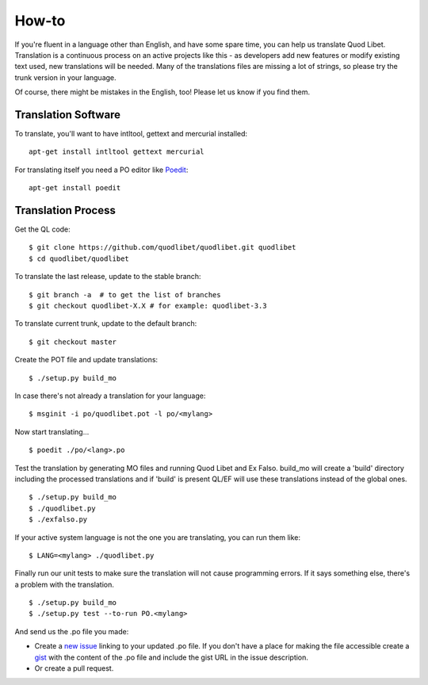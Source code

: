 .. _Translating:

How-to
======

If you're fluent in a language other than English, and have some spare
time, you can help us translate Quod Libet. Translation is a continuous
process on an active projects like this - as developers add new features or
modify existing text used, new translations will be needed. Many of the
translations files are missing a lot of strings, so please try the trunk
version in your language.

Of course, there might be mistakes in the English, too! Please let us know
if you find them.


Translation Software
--------------------

To translate, you'll want to have intltool, gettext and mercurial installed::

    apt-get install intltool gettext mercurial


For translating itself you need a PO editor like `Poedit 
<http://www.poedit.net/>`_::

    apt-get install poedit


Translation Process
-------------------

Get the QL code::

    $ git clone https://github.com/quodlibet/quodlibet.git quodlibet 
    $ cd quodlibet/quodlibet

To translate the last release, update to the stable branch::

    $ git branch -a  # to get the list of branches
    $ git checkout quodlibet-X.X # for example: quodlibet-3.3

To translate current trunk, update to the default branch::

    $ git checkout master

Create the POT file and update translations::

    $ ./setup.py build_mo


In case there's not already a translation for your language::

    $ msginit -i po/quodlibet.pot -l po/<mylang>


Now start translating...

::

    $ poedit ./po/<lang>.po

Test the translation by generating MO files and running Quod Libet and Ex 
Falso. build_mo will create a 'build' directory including the processed 
translations and if 'build' is present QL/EF will use these translations 
instead of the global ones.

::

    $ ./setup.py build_mo
    $ ./quodlibet.py
    $ ./exfalso.py

If your active system language is not the one you are translating, you can 
run them like::

    $ LANG=<mylang> ./quodlibet.py

Finally run our unit tests to make sure the translation will not cause 
programming errors. If it says something else, there's a problem with the 
translation.

::

    $ ./setup.py build_mo
    $ ./setup.py test --to-run PO.<mylang>

And send us the .po file you made:

* Create a `new issue 
  <https://github.com/quodlibet/quodlibet/issues/new>`__ linking to your 
  updated .po file. If you don't have a place for making the file accessible 
  create a `gist <https://gist.github.com/>`__ with the content of the .po 
  file and include the gist URL in the issue description.
* Or create a pull request.
